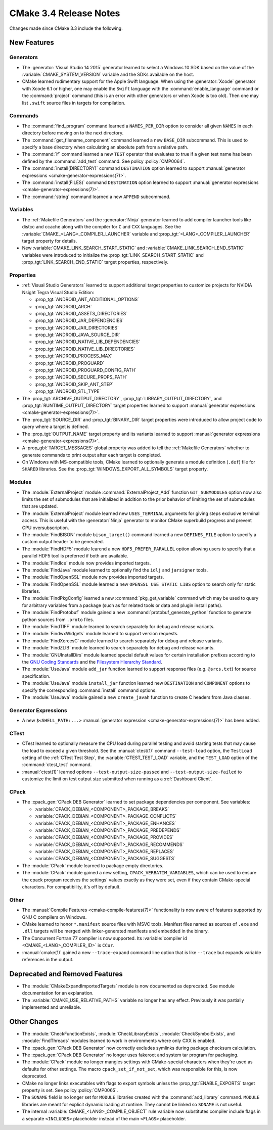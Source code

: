 CMake 3.4 Release Notes
***********************

.. only:: html

  .. contents::

Changes made since CMake 3.3 include the following.

New Features
============

Generators
----------

* The :generator:`Visual Studio 14 2015` generator learned to select
  a Windows 10 SDK based on the value of the :variable:`CMAKE_SYSTEM_VERSION`
  variable and the SDKs available on the host.

* CMake learned rudimentary support for the Apple Swift language.  When using
  the :generator:`Xcode` generator with Xcode 6.1 or higher, one may enable
  the ``Swift`` language with the :command:`enable_language` command or the
  :command:`project` command (this is an error with other generators or when
  Xcode is too old).  Then one may list ``.swift`` source files in targets
  for compilation.

Commands
--------

* The :command:`find_program` command learned a ``NAMES_PER_DIR``
  option to consider all given ``NAMES`` in each directory before
  moving on to the next directory.

* The :command:`get_filename_component` command learned a new ``BASE_DIR``
  subcommand.  This is used to specify a base directory when calculating an
  absolute path from a relative path.

* The :command:`if` command learned a new ``TEST`` operator that evaluates
  to true if a given test name has been defined by the :command:`add_test`
  command.  See policy :policy:`CMP0064`.

* The :command:`install(DIRECTORY)` command ``DESTINATION`` option learned to
  support :manual:`generator expressions <cmake-generator-expressions(7)>`.

* The :command:`install(FILES)` command ``DESTINATION`` option learned to
  support :manual:`generator expressions <cmake-generator-expressions(7)>`.

* The :command:`string` command learned a new ``APPEND`` subcommand.

Variables
---------

* The :ref:`Makefile Generators` and the :generator:`Ninja` generator
  learned to add compiler launcher tools like distcc and ccache along
  with the compiler for ``C`` and ``CXX`` languages.  See the
  :variable:`CMAKE_<LANG>_COMPILER_LAUNCHER` variable and
  :prop_tgt:`<LANG>_COMPILER_LAUNCHER` target property for details.

* New :variable:`CMAKE_LINK_SEARCH_START_STATIC` and
  :variable:`CMAKE_LINK_SEARCH_END_STATIC` variables were
  introduced to initialize the
  :prop_tgt:`LINK_SEARCH_START_STATIC` and
  :prop_tgt:`LINK_SEARCH_END_STATIC` target properties,
  respectively.

Properties
----------

* :ref:`Visual Studio Generators` learned to support additional
  target properties to customize projects for NVIDIA Nsight
  Tegra Visual Studio Edition:

  * :prop_tgt:`ANDROID_ANT_ADDITIONAL_OPTIONS`
  * :prop_tgt:`ANDROID_ARCH`
  * :prop_tgt:`ANDROID_ASSETS_DIRECTORIES`
  * :prop_tgt:`ANDROID_JAR_DEPENDENCIES`
  * :prop_tgt:`ANDROID_JAR_DIRECTORIES`
  * :prop_tgt:`ANDROID_JAVA_SOURCE_DIR`
  * :prop_tgt:`ANDROID_NATIVE_LIB_DEPENDENCIES`
  * :prop_tgt:`ANDROID_NATIVE_LIB_DIRECTORIES`
  * :prop_tgt:`ANDROID_PROCESS_MAX`
  * :prop_tgt:`ANDROID_PROGUARD`
  * :prop_tgt:`ANDROID_PROGUARD_CONFIG_PATH`
  * :prop_tgt:`ANDROID_SECURE_PROPS_PATH`
  * :prop_tgt:`ANDROID_SKIP_ANT_STEP`
  * :prop_tgt:`ANDROID_STL_TYPE`

* The :prop_tgt:`ARCHIVE_OUTPUT_DIRECTORY`,
  :prop_tgt:`LIBRARY_OUTPUT_DIRECTORY`, and
  :prop_tgt:`RUNTIME_OUTPUT_DIRECTORY` target properties learned to
  support :manual:`generator expressions <cmake-generator-expressions(7)>`.

* The :prop_tgt:`SOURCE_DIR` and :prop_tgt:`BINARY_DIR` target properties
  were introduced to allow project code to query where a target is defined.

* The :prop_tgt:`OUTPUT_NAME` target property and its variants learned to
  support :manual:`generator expressions <cmake-generator-expressions(7)>`.

* A :prop_gbl:`TARGET_MESSAGES` global property was added to tell the
  :ref:`Makefile Generators` whether to generate commands to print output
  after each target is completed.

* On Windows with MS-compatible tools, CMake learned to optionally
  generate a module definition (``.def``) file for ``SHARED`` libraries.
  See the :prop_tgt:`WINDOWS_EXPORT_ALL_SYMBOLS` target property.

Modules
-------

* The :module:`ExternalProject` module :command:`ExternalProject_Add`
  function ``GIT_SUBMODULES`` option now also limits the set of
  submodules that are initialized in addition to the prior behavior
  of limiting the set of submodules that are updated.

* The :module:`ExternalProject` module learned new ``USES_TERMINAL``
  arguments for giving steps exclusive terminal access.  This is
  useful with the :generator:`Ninja` generator to monitor CMake
  superbuild progress and prevent CPU oversubscription.

* The :module:`FindBISON` module ``bison_target()`` command learned a
  new ``DEFINES_FILE`` option to specify a custom output header
  to be generated.

* The :module:`FindHDF5` module learend a new ``HDF5_PREFER_PARALLEL``
  option allowing users to specify that a parallel HDF5 tool is
  preferred if both are available.

* The :module:`FindIce` module now provides imported targets.

* The :module:`FindJava` module learned to optionally find
  the ``idlj`` and ``jarsigner`` tools.

* The :module:`FindOpenSSL` module now provides imported targets.

* The :module:`FindOpenSSL` module learned a new ``OPENSSL_USE_STATIC_LIBS``
  option to search only for static libraries.

* The :module:`FindPkgConfig` learned a new :command:`pkg_get_variable`
  command which may be used to query for arbitrary variables from a package
  (such as for related tools or data and plugin install paths).

* The :module:`FindProtobuf` module gained a new
  :command:`protobuf_generate_python` function to generate python
  sources from ``.proto`` files.

* The :module:`FindTIFF` module learned to search separately for
  debug and release variants.

* The :module:`FindwxWidgets` module learned to support version requests.

* The :module:`FindXercesC` module learned to search separately for
  debug and release variants.

* The :module:`FindZLIB` module learned to search separately for
  debug and release variants.

* The :module:`GNUInstallDirs` module learned special default values
  for certain installation prefixes according to the `GNU Coding
  Standards`_ and the `Filesystem Hierarchy Standard`_.

* The :module:`UseJava` module ``add_jar`` function learned
  to support response files (e.g. ``@srcs.txt``) for source
  specification.

* The :module:`UseJava` module ``install_jar`` function learned
  new ``DESTINATION`` and ``COMPONENT`` options to specify
  the corresponding :command:`install` command options.

* The :module:`UseJava` module gained a new ``create_javah``
  function to create C headers from Java classes.

.. _`GNU Coding Standards`: https://www.gnu.org/prep/standards/html_node/Directory-Variables.html
.. _`Filesystem Hierarchy Standard`: https://refspecs.linuxfoundation.org/FHS_3.0/fhs/index.html

Generator Expressions
---------------------

* A new ``$<SHELL_PATH:...>``
  :manual:`generator expression <cmake-generator-expressions(7)>`
  has been added.

CTest
-----

* CTest learned to optionally measure the CPU load during parallel
  testing and avoid starting tests that may cause the load to exceed
  a given threshold.  See the :manual:`ctest(1)` command ``--test-load``
  option, the ``TestLoad`` setting of the :ref:`CTest Test Step`,
  the :variable:`CTEST_TEST_LOAD` variable, and the ``TEST_LOAD``
  option of the :command:`ctest_test` command.

* :manual:`ctest(1)` learned options
  ``--test-output-size-passed`` and ``--test-output-size-failed``
  to customize the limit on test output size submitted when
  running as a :ref:`Dashboard Client`.

CPack
-----

* The :cpack_gen:`CPack DEB Generator` learned to set package dependencies
  per component.  See variables:

  * :variable:`CPACK_DEBIAN_<COMPONENT>_PACKAGE_BREAKS`
  * :variable:`CPACK_DEBIAN_<COMPONENT>_PACKAGE_CONFLICTS`
  * :variable:`CPACK_DEBIAN_<COMPONENT>_PACKAGE_ENHANCES`
  * :variable:`CPACK_DEBIAN_<COMPONENT>_PACKAGE_PREDEPENDS`
  * :variable:`CPACK_DEBIAN_<COMPONENT>_PACKAGE_PROVIDES`
  * :variable:`CPACK_DEBIAN_<COMPONENT>_PACKAGE_RECOMMENDS`
  * :variable:`CPACK_DEBIAN_<COMPONENT>_PACKAGE_REPLACES`
  * :variable:`CPACK_DEBIAN_<COMPONENT>_PACKAGE_SUGGESTS`

* The :module:`CPack` module learned to package empty directories.

* The :module:`CPack` module gained a new setting, ``CPACK_VERBATIM_VARIABLES``,
  which can be used to ensure the cpack program receives the settings' values
  exactly as they were set, even if they contain CMake-special characters.
  For compatibility, it's off by default.

Other
-----

* The :manual:`Compile Features <cmake-compile-features(7)>` functionality
  is now aware of features supported by GNU C compilers on Windows.

* CMake learned to honor ``*.manifest`` source files with MSVC tools.
  Manifest files named as sources of ``.exe`` and ``.dll`` targets
  will be merged with linker-generated manifests and embedded in the
  binary.

* The Concurrent Fortran 77 compiler is now supported.
  Its :variable:`compiler id <CMAKE_<LANG>_COMPILER_ID>` is ``CCur``.

* :manual:`cmake(1)` gained a new ``--trace-expand`` command line option
  that is like ``--trace`` but expands variable references in the output.

Deprecated and Removed Features
===============================

* The :module:`CMakeExpandImportedTargets` module is now documented
  as deprecated.  See module documentation for an explanation.

* The :variable:`CMAKE_USE_RELATIVE_PATHS` variable no longer has any
  effect.  Previously it was partially implemented and unreliable.

Other Changes
=============

* The :module:`CheckFunctionExists`, :module:`CheckLibraryExists`,
  :module:`CheckSymbolExists`, and :module:`FindThreads` modules learned to
  work in environments where only CXX is enabled.

* The :cpack_gen:`CPack DEB Generator` now correctly excludes symlinks
  during package checksum calculation.

* The :cpack_gen:`CPack DEB Generator` no longer uses fakeroot and
  system tar program for packaging.

* The :module:`CPack` module no longer mangles settings with CMake-special
  characters when they're used as defaults for other settings. The macro
  ``cpack_set_if_not_set``, which was responsible for this, is now deprecated.

* CMake no longer links executables with flags to export symbols
  unless the :prop_tgt:`ENABLE_EXPORTS` target property is set.
  See policy :policy:`CMP0065`.

* The ``SONAME`` field is no longer set for ``MODULE`` libraries
  created with the :command:`add_library` command.  ``MODULE``
  libraries are meant for explicit dynamic loading at runtime.
  They cannot be linked so ``SONAME`` is not useful.

* The internal :variable:`CMAKE_<LANG>_COMPILE_OBJECT` rule variable now
  substitutes compiler include flags in a separate ``<INCLUDES>`` placeholder
  instead of the main ``<FLAGS>`` placeholder.
